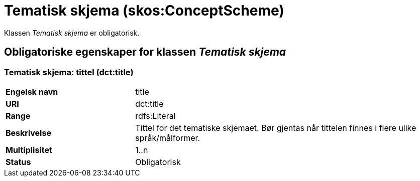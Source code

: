 = Tematisk skjema (skos:ConceptScheme) [[TematiskSkjema]]

Klassen _Tematisk skjema_ er obligatorisk.

== Obligatoriske egenskaper for klassen _Tematisk skjema_ [[TematiskSkjema-obligatoriske-egenskaper]]

=== Tematisk skjema: tittel (dct:title) [[TematiskSkjema-tittel]]

[cols="30s,70d"]
|===
|Engelsk navn| title
|URI| dct:title
|Range| rdfs:Literal
|Beskrivelse| Tittel for det tematiske skjemaet. Bør gjentas når tittelen finnes i flere ulike språk/målformer.
|Multiplisitet| 1..n
|Status| Obligatorisk
|===
